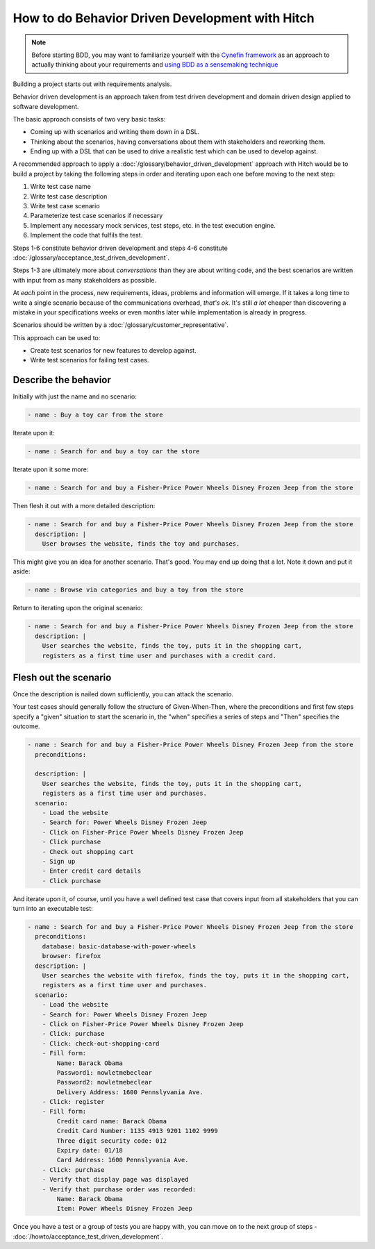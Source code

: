 How to do Behavior Driven Development with Hitch
================================================

.. note::

    Before starting BDD, you may want to familiarize yourself with
    the `Cynefin framework <http://lizkeogh.com/cynefin-for-developers/>`_
    as an approach to actually thinking about your requirements
    and `using BDD as a sensemaking technique <http://lizkeogh.com/2014/07/29/using-bdd-as-a-sensemaking-technique/>`_

Building a project starts out with requirements analysis.

Behavior driven development is an approach taken from test driven development
and domain driven design applied to software development.

The basic approach consists of two very basic tasks:

* Coming up with scenarios and writing them down in a DSL.
* Thinking about the scenarios, having conversations about them with stakeholders and reworking them.
* Ending up with a DSL that can be used to drive a realistic test which can be used to develop against.

A recommended approach to apply a :doc:`/glossary/behavior_driven_development`
approach with Hitch would be to build a project by taking the following steps
in order and iterating upon each one before moving to the next step:

1. Write test case name
2. Write test case description
3. Write test case scenario
4. Parameterize test case scenarios if necessary
5. Implement any necessary mock services, test steps, etc. in the test execution engine.
6. Implement the code that fulfils the test.

Steps 1-6 constitute behavior driven development and steps 4-6 constitute
:doc:`/glossary/acceptance_test_driven_development`.

Steps 1-3 are ultimately more about *conversations* than they are about writing
code, and the best scenarios are written with input from as many stakeholders
as possible.

At *each* point in the process, new requirements, ideas, problems and information
will emerge. If it takes a long time to write a single scenario because of the
communications overhead, *that's ok*. It's still *a lot* cheaper than discovering a
mistake in your specifications weeks or even months later while implementation
is already in progress.

Scenarios should be written by a :doc:`/glossary/customer_representative`.

This approach can be used to:

* Create test scenarios for new features to develop against.
* Write test scenarios for failing test cases.


Describe the behavior
---------------------

Initially with just the name and no scenario:

.. code-block:: yaml

  - name : Buy a toy car from the store

Iterate upon it:

.. code-block:: yaml

  - name : Search for and buy a toy car the store

Iterate upon it some more:

.. code-block:: yaml

  - name : Search for and buy a Fisher-Price Power Wheels Disney Frozen Jeep from the store

Then flesh it out with a more detailed description:

.. code-block:: yaml

  - name : Search for and buy a Fisher-Price Power Wheels Disney Frozen Jeep from the store
    description: |
      User browses the website, finds the toy and purchases.

This might give you an idea for another scenario. That's good. You may end up doing that a lot.
Note it down and put it aside:

.. code-block:: yaml

  - name : Browse via categories and buy a toy from the store

Return to iterating upon the original scenario:

.. code-block:: yaml

  - name : Search for and buy a Fisher-Price Power Wheels Disney Frozen Jeep from the store
    description: |
      User searches the website, finds the toy, puts it in the shopping cart,
      registers as a first time user and purchases with a credit card.


Flesh out the scenario
----------------------

Once the description is nailed down sufficiently, you can attack the scenario.

Your test cases should generally follow the structure of Given-When-Then, where
the preconditions and first few steps specify a "given" situation to start the
scenario in, the "when" specifies a series of steps and "Then" specifies the
outcome.

.. code-block:: yaml

  - name : Search for and buy a Fisher-Price Power Wheels Disney Frozen Jeep from the store
    preconditions:

    description: |
      User searches the website, finds the toy, puts it in the shopping cart,
      registers as a first time user and purchases.
    scenario:
      - Load the website
      - Search for: Power Wheels Disney Frozen Jeep
      - Click on Fisher-Price Power Wheels Disney Frozen Jeep
      - Click purchase
      - Check out shopping cart
      - Sign up
      - Enter credit card details
      - Click purchase

And iterate upon it, of course, until you have a well defined test case that covers input
from all stakeholders that you can turn into an executable test:

.. code-block:: yaml

  - name : Search for and buy a Fisher-Price Power Wheels Disney Frozen Jeep from the store
    preconditions:
      database: basic-database-with-power-wheels
      browser: firefox
    description: |
      User searches the website with firefox, finds the toy, puts it in the shopping cart,
      registers as a first time user and purchases.
    scenario:
      - Load the website
      - Search for: Power Wheels Disney Frozen Jeep
      - Click on Fisher-Price Power Wheels Disney Frozen Jeep
      - Click: purchase
      - Click: check-out-shopping-card
      - Fill form:
          Name: Barack Obama
          Password1: nowletmebeclear
          Password2: nowletmebeclear
          Delivery Address: 1600 Pennslyvania Ave.
      - Click: register
      - Fill form:
          Credit card name: Barack Obama
          Credit Card Number: 1135 4913 9201 1102 9999
          Three digit security code: 012
          Expiry date: 01/18
          Card Address: 1600 Pennslyvania Ave.
      - Click: purchase
      - Verify that display page was displayed
      - Verify that purchase order was recorded:
          Name: Barack Obama
          Item: Power Wheels Disney Frozen Jeep

Once you have a test or a group of tests you are happy with, you can move on to the next group of
steps - :doc:`/howto/acceptance_test_driven_development`.

